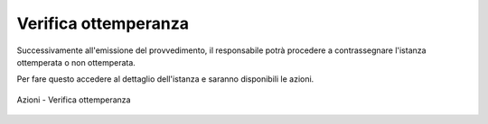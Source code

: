 Verifica ottemperanza
=====================

Successivamente all'emissione del provvedimento, il responsabile potrà procedere a contrassegnare l'istanza ottemperata o non ottemperata.

Per fare questo accedere al dettaglio dell'istanza e saranno disponibili le azioni.

.. figure:: /media/barra_azioni_gu5_verottemperanza.png
   :align: center
   :name: barra-azioni-gu5-verottemperanza
   :alt: Verifica ottemperanza barra azioni
   
   Azioni - Verifica ottemperanza
